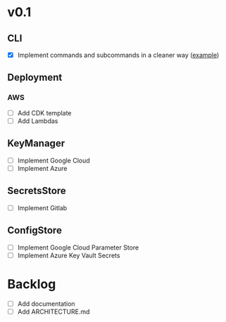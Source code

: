 * v0.1
** CLI
- [X] Implement commands and subcommands in a cleaner way ([[https://github.com/urfave/cli/issues/585][example]])
** Deployment
*** AWS
- [ ] Add CDK template
- [ ] Add Lambdas
** KeyManager
- [ ] Implement Google Cloud
- [ ] Implement Azure
** SecretsStore
- [ ] Implement Gitlab
** ConfigStore
- [ ] Implement Google Cloud Parameter Store
- [ ] Implement Azure Key Vault Secrets
* Backlog
- [ ] Add documentation
- [ ] Add ARCHITECTURE.md
